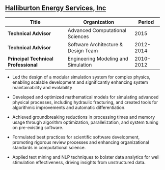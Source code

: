** [[http://www.halliburton.com][Halliburton Energy Services, Inc]]
| Title                              | Organization                        |    Period |
|------------------------------------+-------------------------------------+-----------|
| *Technical Advisor*                | Advanced Computational Sciences     |      2015 |
| *Technical Advisor*                | Software Architecture & Design Team | 2012-2014 |
| *Principal Technical Professional* | Engineering Modeling and Simulation | 2010-2012 |

 - Led the design of a modular simulation system for complex physics,
   enabling scalable development and significantly enhancing system
   maintainability and evolability

 - Developed and optimized mathematical models for simulating advanced
   physical processes, including hydraulic fracturing, and created
   tools for algorithmic improvements and automatic differentiation.

 - Achieved groundbreaking reductions in processing times and memory
   usage through algorithm optimization, parallelization, and system
   tuning on pre-existing software.

 - Formulated best practices for scientific software development,
   promoting rigorous review processes and enhancing organizational
   standards in computational science.

 - Applied text mining and NLP techniques to bolster data analytics
   for well stimulation effectiveness, driving insights from
   unstructured data.
